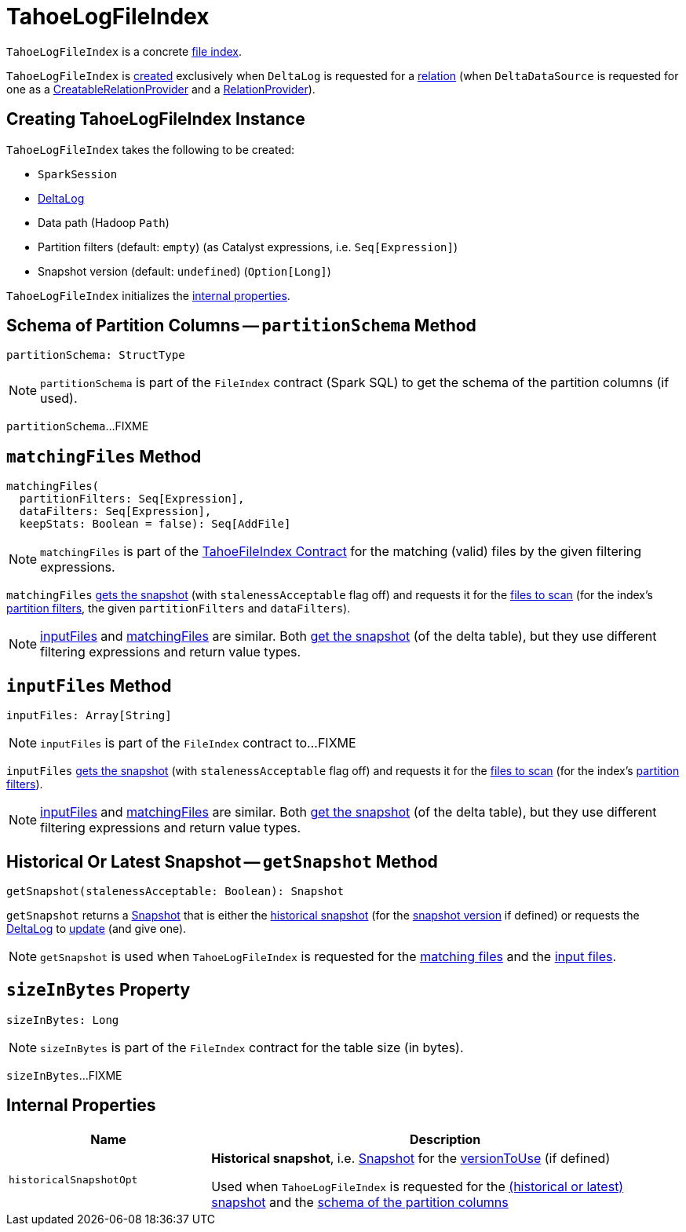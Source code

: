 = [[TahoeLogFileIndex]] TahoeLogFileIndex

`TahoeLogFileIndex` is a concrete <<TahoeFileIndex.adoc#, file index>>.

`TahoeLogFileIndex` is <<creating-instance, created>> exclusively when `DeltaLog` is requested for a <<DeltaLog.adoc#createRelation, relation>> (when `DeltaDataSource` is requested for one as a <<DeltaDataSource.adoc#CreatableRelationProvider, CreatableRelationProvider>> and a <<DeltaDataSource.adoc#RelationProvider, RelationProvider>>).

== [[creating-instance]] Creating TahoeLogFileIndex Instance

`TahoeLogFileIndex` takes the following to be created:

* [[spark]] `SparkSession`
* [[deltaLog]] <<DeltaLog.adoc#, DeltaLog>>
* [[dataPath]] Data path (Hadoop `Path`)
* [[partitionFilters]] Partition filters (default: `empty`) (as Catalyst expressions, i.e. `Seq[Expression]`)
* [[versionToUse]] Snapshot version (default: `undefined`) (`Option[Long]`)

`TahoeLogFileIndex` initializes the <<internal-properties, internal properties>>.

== [[partitionSchema]] Schema of Partition Columns -- `partitionSchema` Method

[source, scala]
----
partitionSchema: StructType
----

NOTE: `partitionSchema` is part of the `FileIndex` contract (Spark SQL) to get the schema of the partition columns (if used).

`partitionSchema`...FIXME

== [[matchingFiles]] `matchingFiles` Method

[source, scala]
----
matchingFiles(
  partitionFilters: Seq[Expression],
  dataFilters: Seq[Expression],
  keepStats: Boolean = false): Seq[AddFile]
----

NOTE: `matchingFiles` is part of the <<TahoeFileIndex.adoc#matchingFiles, TahoeFileIndex Contract>> for the matching (valid) files by the given filtering expressions.

`matchingFiles` <<getSnapshot, gets the snapshot>> (with `stalenessAcceptable` flag off) and requests it for the <<PartitionFiltering.adoc#filesForScan, files to scan>> (for the index's <<partitionFilters, partition filters>>, the given `partitionFilters` and `dataFilters`).

NOTE: <<inputFiles, inputFiles>> and <<matchingFiles, matchingFiles>> are similar. Both <<getSnapshot, get the snapshot>> (of the delta table), but they use different filtering expressions and return value types.

== [[inputFiles]] `inputFiles` Method

[source, scala]
----
inputFiles: Array[String]
----

NOTE: `inputFiles` is part of the `FileIndex` contract to...FIXME

`inputFiles` <<getSnapshot, gets the snapshot>> (with `stalenessAcceptable` flag off) and requests it for the <<PartitionFiltering.adoc#filesForScan, files to scan>> (for the index's <<partitionFilters, partition filters>>).

NOTE: <<inputFiles, inputFiles>> and <<matchingFiles, matchingFiles>> are similar. Both <<getSnapshot, get the snapshot>> (of the delta table), but they use different filtering expressions and return value types.

== [[getSnapshot]] Historical Or Latest Snapshot -- `getSnapshot` Method

[source, scala]
----
getSnapshot(stalenessAcceptable: Boolean): Snapshot
----

`getSnapshot` returns a <<Snapshot.adoc#, Snapshot>> that is either the <<historicalSnapshotOpt, historical snapshot>> (for the <<versionToUse, snapshot version>> if defined) or requests the <<deltaLog, DeltaLog>> to <<DeltaLog.adoc#update, update>> (and give one).

NOTE: `getSnapshot` is used when `TahoeLogFileIndex` is requested for the <<matchingFiles, matching files>> and the <<inputFiles, input files>>.

== [[sizeInBytes]] `sizeInBytes` Property

[source, scala]
----
sizeInBytes: Long
----

NOTE: `sizeInBytes` is part of the `FileIndex` contract for the table size (in bytes).

`sizeInBytes`...FIXME

== [[internal-properties]] Internal Properties

[cols="30m,70",options="header",width="100%"]
|===
| Name
| Description

| historicalSnapshotOpt
a| [[historicalSnapshotOpt]] *Historical snapshot*, i.e. <<Snapshot.adoc#, Snapshot>> for the <<versionToUse, versionToUse>> (if defined)

Used when `TahoeLogFileIndex` is requested for the <<getSnapshot, (historical or latest) snapshot>> and the <<partitionSchema, schema of the partition columns>>

|===
